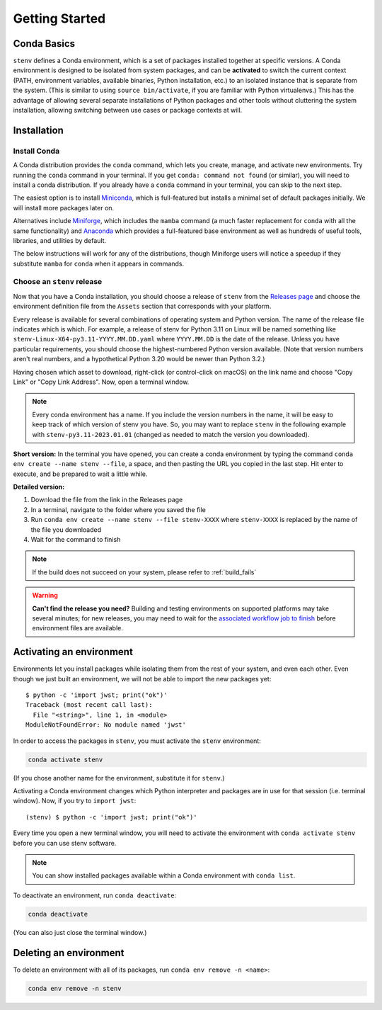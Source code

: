 Getting Started
###############

Conda Basics
============

``stenv`` defines a Conda environment, which is a set of packages installed together at specific versions.
A Conda environment is designed to be isolated from system packages, and can be **activated** to switch the current context (PATH, environment variables, available binaries, Python installation, etc.) to an isolated instance that is separate from the system. (This is similar to using ``source bin/activate``, if you are familiar with Python virtualenvs.)
This has the advantage of allowing several separate installations of Python packages and other tools without cluttering the system installation, allowing switching between use cases or package contexts at will.

Installation
============

.. _install_conda:

Install Conda
-------------

A Conda distribution provides the ``conda`` command, which lets you create, manage, and activate new environments. Try running the ``conda`` command in your terminal. If you get ``conda: command not found`` (or similar), you will need to install a conda distribution. If you already have a ``conda`` command in your terminal, you can skip to the next step.

The easiest option is to install `Miniconda <https://docs.conda.io/projects/miniconda/en/latest/miniconda-install.html>`_, which is full-featured but installs a minimal set of default packages initially. We will install more packages later on.

Alternatives include `Miniforge <https://github.com/conda-forge/miniforge#miniforge3>`_, which includes the ``mamba`` command (a much faster replacement for ``conda`` with all the same functionality) and `Anaconda <https://www.anaconda.com/distribution/>`_ which provides a full-featured base environment as well as hundreds of useful tools, libraries, and utilities by default.

The below instructions will work for any of the distributions, though Miniforge users will notice a speedup if they substitute ``mamba`` for ``conda`` when it appears in commands.

.. _choose_release:

Choose an ``stenv`` release
---------------------------

Now that you have a Conda installation, you should choose a release of ``stenv`` from the
`Releases page <https://github.com/spacetelescope/stenv/releases>`_ and choose the environment definition file
from the ``Assets`` section that corresponds with your platform.

.. image:: ./images/release_example.png
    :alt: example of a release page, showing output files
    :target: https://github.com/spacetelescope/stenv/releases

Every release is available for several combinations of operating system and Python version. The name of the release file indicates which is which. For example, a release of stenv for Python 3.11 on Linux will be named something like ``stenv-Linux-X64-py3.11-YYYY.MM.DD.yaml`` where ``YYYY.MM.DD`` is the date of the release. Unless you have particular requirements, you should choose the highest-numbered Python version available. (Note that version numbers aren't real numbers, and a hypothetical Python 3.20 would be newer than Python 3.2.)

Having chosen which asset to download, right-click (or control-click on macOS) on the link name and choose "Copy Link" or "Copy Link Address". Now, open a terminal window.

.. note::
    Every conda environment has a name. If you include the version numbers in the name, it will be easy to keep track of which version of stenv you have. So, you may want to replace ``stenv`` in the following example with ``stenv-py3.11-2023.01.01`` (changed as needed to match the version you downloaded).

**Short version:** In the terminal you have opened, you can create a conda environment by typing the command ``conda env create --name stenv --file``, a space, and then pasting the URL you copied in the last step. Hit enter to execute, and be prepared to wait a little while.

**Detailed version:**

1. Download the file from the link in the Releases page
2. In a terminal, navigate to the folder where you saved the file
3. Run ``conda env create --name stenv --file stenv-XXXX`` where ``stenv-XXXX`` is replaced by the name of the file you downloaded
4. Wait for the command to finish

.. note::
    If the build does not succeed on your system, please refer to :ref:`build_fails`

.. warning::
    **Can't find the release you need?** Building and testing environments on supported platforms may take several minutes; for new releases, you may need to wait for the `associated workflow job to finish <https://github.com/spacetelescope/stenv/actions/workflows/build.yaml>`_ before environment files are available.

Activating an environment
=========================

Environments let you install packages while isolating them from the rest of your system, and even each other. Even though we just built an environment, we will not be able to import the new packages yet::

    $ python -c 'import jwst; print("ok")'
    Traceback (most recent call last):
      File "<string>", line 1, in <module>
    ModuleNotFoundError: No module named 'jwst'

In order to access the packages in ``stenv``, you must activate the ``stenv`` environment: 

.. code-block:: shell

    conda activate stenv

(If you chose another name for the environment, substitute it for ``stenv``.)

Activating a Conda environment changes which Python interpreter and packages are in use for that session (i.e. terminal window). Now, if you try to ``import jwst``::

    (stenv) $ python -c 'import jwst; print("ok")'

Every time you open a new terminal window, you will need to activate the environment with ``conda activate stenv`` before you can use stenv software.

.. note::
    You can show installed packages available within a Conda environment with ``conda list``.

To deactivate an environment, run ``conda deactivate``:

.. code-block:: shell

    conda deactivate

(You can also just close the terminal window.)

Deleting an environment
=======================

To delete an environment with all of its packages, run ``conda env remove -n <name>``:

.. code-block:: shell

    conda env remove -n stenv
